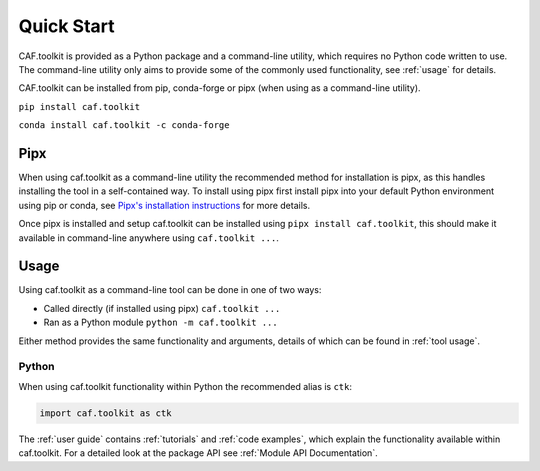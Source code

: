 Quick Start
===========

CAF.toolkit is provided as a Python package and a command-line utility,
which requires no Python code written to use. The command-line utility
only aims to provide some of the commonly used functionality,
see :ref:`usage` for details.

CAF.toolkit can be installed from pip, conda-forge or pipx
(when using as a command-line utility).

``pip install caf.toolkit``

``conda install caf.toolkit -c conda-forge``

Pipx
----

When using caf.toolkit as a command-line utility the recommended method for installation
is pipx, as this handles installing the tool in a self-contained way. To install using pipx
first install pipx into your default Python environment using pip or conda, see
`Pipx's installation instructions <https://pipx.pypa.io/stable/installation/>`__ for more details.

Once pipx is installed and setup caf.toolkit can be installed using ``pipx install caf.toolkit``,
this should make it available in command-line anywhere using ``caf.toolkit ...``.


Usage
-----

Using caf.toolkit as a command-line tool can be done in one of two ways:

- Called directly (if installed using pipx) ``caf.toolkit ...``
- Ran as a Python module ``python -m caf.toolkit ...``

Either method provides the same functionality and arguments, details of which
can be found in :ref:`tool usage`.

Python
^^^^^^

When using caf.toolkit functionality within Python the recommended alias is ``ctk``:

.. code:: python

    import caf.toolkit as ctk

The :ref:`user guide` contains :ref:`tutorials` and :ref:`code examples`, which
explain the functionality available within caf.toolkit. For a detailed look at the
package API see :ref:`Module API Documentation`.
